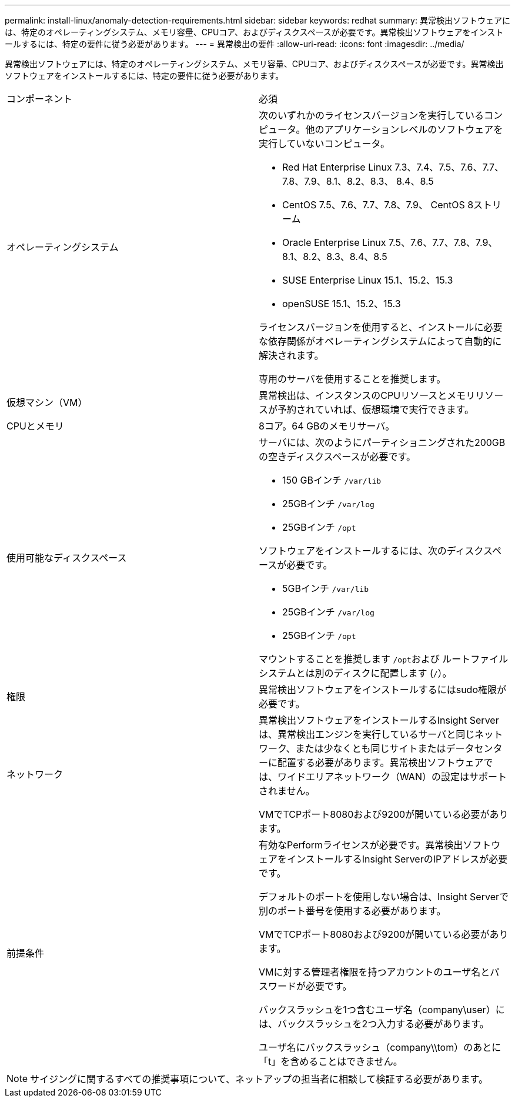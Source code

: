 ---
permalink: install-linux/anomaly-detection-requirements.html 
sidebar: sidebar 
keywords: redhat 
summary: 異常検出ソフトウェアには、特定のオペレーティングシステム、メモリ容量、CPUコア、およびディスクスペースが必要です。異常検出ソフトウェアをインストールするには、特定の要件に従う必要があります。 
---
= 異常検出の要件
:allow-uri-read: 
:icons: font
:imagesdir: ../media/


[role="lead"]
異常検出ソフトウェアには、特定のオペレーティングシステム、メモリ容量、CPUコア、およびディスクスペースが必要です。異常検出ソフトウェアをインストールするには、特定の要件に従う必要があります。

|===


| コンポーネント | 必須 


 a| 
オペレーティングシステム
 a| 
次のいずれかのライセンスバージョンを実行しているコンピュータ。他のアプリケーションレベルのソフトウェアを実行していないコンピュータ。

* Red Hat Enterprise Linux 7.3、7.4、7.5、7.6、7.7、 7.8、7.9、8.1、8.2、8.3、 8.4、8.5
* CentOS 7.5、7.6、7.7、7.8、7.9、 CentOS 8ストリーム
* Oracle Enterprise Linux 7.5、7.6、7.7、7.8、7.9、 8.1、8.2、8.3、8.4、8.5
* SUSE Enterprise Linux 15.1、15.2、15.3
* openSUSE 15.1、15.2、15.3


ライセンスバージョンを使用すると、インストールに必要な依存関係がオペレーティングシステムによって自動的に解決されます。

専用のサーバを使用することを推奨します。



 a| 
仮想マシン（VM）
 a| 
異常検出は、インスタンスのCPUリソースとメモリリソースが予約されていれば、仮想環境で実行できます。



 a| 
CPUとメモリ
 a| 
8コア。64 GBのメモリサーバ。



 a| 
使用可能なディスクスペース
 a| 
サーバには、次のようにパーティショニングされた200GBの空きディスクスペースが必要です。

* 150 GBインチ `/var/lib`
* 25GBインチ `/var/log`
* 25GBインチ `/opt`


ソフトウェアをインストールするには、次のディスクスペースが必要です。

* 5GBインチ `/var/lib`
* 25GBインチ `/var/log`
* 25GBインチ `/opt`


マウントすることを推奨します ``/opt``および ルートファイルシステムとは別のディスクに配置します (`/`）。



 a| 
権限
 a| 
異常検出ソフトウェアをインストールするにはsudo権限が必要です。



 a| 
ネットワーク
 a| 
異常検出ソフトウェアをインストールするInsight Serverは、異常検出エンジンを実行しているサーバと同じネットワーク、または少なくとも同じサイトまたはデータセンターに配置する必要があります。異常検出ソフトウェアでは、ワイドエリアネットワーク（WAN）の設定はサポートされません。

VMでTCPポート8080および9200が開いている必要があります。



 a| 
前提条件
 a| 
有効なPerformライセンスが必要です。異常検出ソフトウェアをインストールするInsight ServerのIPアドレスが必要です。

デフォルトのポートを使用しない場合は、Insight Serverで別のポート番号を使用する必要があります。

VMでTCPポート8080および9200が開いている必要があります。

VMに対する管理者権限を持つアカウントのユーザ名とパスワードが必要です。

バックスラッシュを1つ含むユーザ名（company\user）には、バックスラッシュを2つ入力する必要があります。

ユーザ名にバックスラッシュ（company\\tom）のあとに「t」を含めることはできません。

|===
[NOTE]
====
サイジングに関するすべての推奨事項について、ネットアップの担当者に相談して検証する必要があります。

====